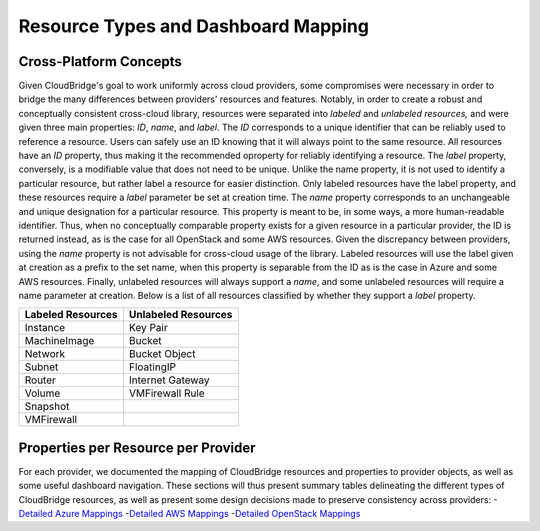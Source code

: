 Resource Types and Dashboard Mapping
====================================

Cross-Platform Concepts
-----------------------

Given CloudBridge's goal to work uniformly across cloud providers, some
compromises were necessary in order to bridge the many differences between
providers' resources and features. Notably, in order to create a robust and
conceptually consistent cross-cloud library, resources were separated into
`labeled` and `unlabeled resources,` and were given three main properties:
`ID`, `name`, and `label`.
The `ID` corresponds to a unique identifier that can be reliably used to
reference a resource. Users can safely use an ID knowing that it will always
point to the same resource. All resources have an `ID` property, thus making
it the recommended oproperty for reliably identifying a resource.
The `label` property, conversely, is a modifiable value that does not need
to be unique. Unlike the name property, it is not used to identify a
particular resource, but rather label a resource for easier distinction.
Only labeled resources have the label property, and these resources require
a `label` parameter be set at creation time.
The `name` property corresponds to an unchangeable and unique designation for
a particular resource. This property is meant to be, in some ways, a more
human-readable identifier. Thus, when no conceptually comparable property
exists for a given resource in a particular provider, the ID is returned
instead, as is the case for all OpenStack and some AWS resources. Given the 
discrepancy between providers, using the `name` property is not advisable 
for cross-cloud usage of the library. Labeled resources will use the label
given at creation as a prefix to the set name, when this property is separable
from the ID as is the case in Azure and some AWS resources. Finally, unlabeled
resources will always support a `name`, and some unlabeled resources will require
a name parameter at creation. Below is a list of all resources classified by
whether they support a `label` property.

+-------------------+---------------------+
| Labeled Resources | Unlabeled Resources | 
+===================+=====================+
| Instance          | Key Pair            |
+-------------------+---------------------+
| MachineImage      | Bucket              |
+-------------------+---------------------+
| Network           | Bucket Object       |
+-------------------+---------------------+
| Subnet            | FloatingIP          |
+-------------------+---------------------+
| Router            | Internet Gateway    |
+-------------------+---------------------+
| Volume            | VMFirewall Rule     |
+-------------------+---------------------+
| Snapshot          |                     |
+-------------------+---------------------+
| VMFirewall        |                     |
+-------------------+---------------------+


Properties per Resource per Provider
------------------------------------
For each provider, we documented the mapping of CloudBridge resources and
properties to provider objects, as well as some useful dashboard navigation.
These sections will thus present summary tables delineating the different types of
CloudBridge resources, as well as present some design decisions made to
preserve consistency across providers:
-`Detailed Azure Mappings <azure_mapping.html>`_
-`Detailed AWS Mappings <aws_mapping.html>`_
-`Detailed OpenStack Mappings <os_mapping.html>`_
